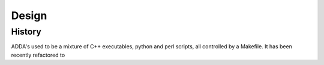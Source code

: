 ======
Design
======

History
=======

ADDA's used to be a mixture of C++ executables, python and perl scripts,
all controlled by a Makefile. It has been recently refactored to 
